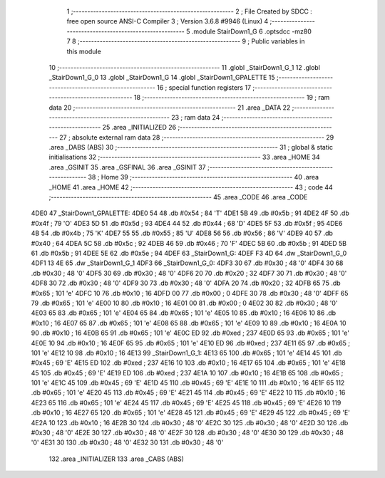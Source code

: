                               1 ;--------------------------------------------------------
                              2 ; File Created by SDCC : free open source ANSI-C Compiler
                              3 ; Version 3.6.8 #9946 (Linux)
                              4 ;--------------------------------------------------------
                              5 	.module StairDown1_G
                              6 	.optsdcc -mz80
                              7 	
                              8 ;--------------------------------------------------------
                              9 ; Public variables in this module
                             10 ;--------------------------------------------------------
                             11 	.globl _StairDown1_G_1
                             12 	.globl _StairDown1_G_0
                             13 	.globl _StairDown1_G
                             14 	.globl _StairDown1_GPALETTE
                             15 ;--------------------------------------------------------
                             16 ; special function registers
                             17 ;--------------------------------------------------------
                             18 ;--------------------------------------------------------
                             19 ; ram data
                             20 ;--------------------------------------------------------
                             21 	.area _DATA
                             22 ;--------------------------------------------------------
                             23 ; ram data
                             24 ;--------------------------------------------------------
                             25 	.area _INITIALIZED
                             26 ;--------------------------------------------------------
                             27 ; absolute external ram data
                             28 ;--------------------------------------------------------
                             29 	.area _DABS (ABS)
                             30 ;--------------------------------------------------------
                             31 ; global & static initialisations
                             32 ;--------------------------------------------------------
                             33 	.area _HOME
                             34 	.area _GSINIT
                             35 	.area _GSFINAL
                             36 	.area _GSINIT
                             37 ;--------------------------------------------------------
                             38 ; Home
                             39 ;--------------------------------------------------------
                             40 	.area _HOME
                             41 	.area _HOME
                             42 ;--------------------------------------------------------
                             43 ; code
                             44 ;--------------------------------------------------------
                             45 	.area _CODE
                             46 	.area _CODE
   4DE0                      47 _StairDown1_GPALETTE:
   4DE0 54                   48 	.db #0x54	; 84	'T'
   4DE1 5B                   49 	.db #0x5b	; 91
   4DE2 4F                   50 	.db #0x4f	; 79	'O'
   4DE3 5D                   51 	.db #0x5d	; 93
   4DE4 44                   52 	.db #0x44	; 68	'D'
   4DE5 5F                   53 	.db #0x5f	; 95
   4DE6 4B                   54 	.db #0x4b	; 75	'K'
   4DE7 55                   55 	.db #0x55	; 85	'U'
   4DE8 56                   56 	.db #0x56	; 86	'V'
   4DE9 40                   57 	.db #0x40	; 64
   4DEA 5C                   58 	.db #0x5c	; 92
   4DEB 46                   59 	.db #0x46	; 70	'F'
   4DEC 5B                   60 	.db #0x5b	; 91
   4DED 5B                   61 	.db #0x5b	; 91
   4DEE 5E                   62 	.db #0x5e	; 94
   4DEF                      63 _StairDown1_G:
   4DEF F3 4D                64 	.dw _StairDown1_G_0
   4DF1 13 4E                65 	.dw _StairDown1_G_1
   4DF3                      66 _StairDown1_G_0:
   4DF3 30                   67 	.db #0x30	; 48	'0'
   4DF4 30                   68 	.db #0x30	; 48	'0'
   4DF5 30                   69 	.db #0x30	; 48	'0'
   4DF6 20                   70 	.db #0x20	; 32
   4DF7 30                   71 	.db #0x30	; 48	'0'
   4DF8 30                   72 	.db #0x30	; 48	'0'
   4DF9 30                   73 	.db #0x30	; 48	'0'
   4DFA 20                   74 	.db #0x20	; 32
   4DFB 65                   75 	.db #0x65	; 101	'e'
   4DFC 10                   76 	.db #0x10	; 16
   4DFD 00                   77 	.db #0x00	; 0
   4DFE 30                   78 	.db #0x30	; 48	'0'
   4DFF 65                   79 	.db #0x65	; 101	'e'
   4E00 10                   80 	.db #0x10	; 16
   4E01 00                   81 	.db #0x00	; 0
   4E02 30                   82 	.db #0x30	; 48	'0'
   4E03 65                   83 	.db #0x65	; 101	'e'
   4E04 65                   84 	.db #0x65	; 101	'e'
   4E05 10                   85 	.db #0x10	; 16
   4E06 10                   86 	.db #0x10	; 16
   4E07 65                   87 	.db #0x65	; 101	'e'
   4E08 65                   88 	.db #0x65	; 101	'e'
   4E09 10                   89 	.db #0x10	; 16
   4E0A 10                   90 	.db #0x10	; 16
   4E0B 65                   91 	.db #0x65	; 101	'e'
   4E0C ED                   92 	.db #0xed	; 237
   4E0D 65                   93 	.db #0x65	; 101	'e'
   4E0E 10                   94 	.db #0x10	; 16
   4E0F 65                   95 	.db #0x65	; 101	'e'
   4E10 ED                   96 	.db #0xed	; 237
   4E11 65                   97 	.db #0x65	; 101	'e'
   4E12 10                   98 	.db #0x10	; 16
   4E13                      99 _StairDown1_G_1:
   4E13 65                  100 	.db #0x65	; 101	'e'
   4E14 45                  101 	.db #0x45	; 69	'E'
   4E15 ED                  102 	.db #0xed	; 237
   4E16 10                  103 	.db #0x10	; 16
   4E17 65                  104 	.db #0x65	; 101	'e'
   4E18 45                  105 	.db #0x45	; 69	'E'
   4E19 ED                  106 	.db #0xed	; 237
   4E1A 10                  107 	.db #0x10	; 16
   4E1B 65                  108 	.db #0x65	; 101	'e'
   4E1C 45                  109 	.db #0x45	; 69	'E'
   4E1D 45                  110 	.db #0x45	; 69	'E'
   4E1E 10                  111 	.db #0x10	; 16
   4E1F 65                  112 	.db #0x65	; 101	'e'
   4E20 45                  113 	.db #0x45	; 69	'E'
   4E21 45                  114 	.db #0x45	; 69	'E'
   4E22 10                  115 	.db #0x10	; 16
   4E23 65                  116 	.db #0x65	; 101	'e'
   4E24 45                  117 	.db #0x45	; 69	'E'
   4E25 45                  118 	.db #0x45	; 69	'E'
   4E26 10                  119 	.db #0x10	; 16
   4E27 65                  120 	.db #0x65	; 101	'e'
   4E28 45                  121 	.db #0x45	; 69	'E'
   4E29 45                  122 	.db #0x45	; 69	'E'
   4E2A 10                  123 	.db #0x10	; 16
   4E2B 30                  124 	.db #0x30	; 48	'0'
   4E2C 30                  125 	.db #0x30	; 48	'0'
   4E2D 30                  126 	.db #0x30	; 48	'0'
   4E2E 30                  127 	.db #0x30	; 48	'0'
   4E2F 30                  128 	.db #0x30	; 48	'0'
   4E30 30                  129 	.db #0x30	; 48	'0'
   4E31 30                  130 	.db #0x30	; 48	'0'
   4E32 30                  131 	.db #0x30	; 48	'0'
                            132 	.area _INITIALIZER
                            133 	.area _CABS (ABS)
